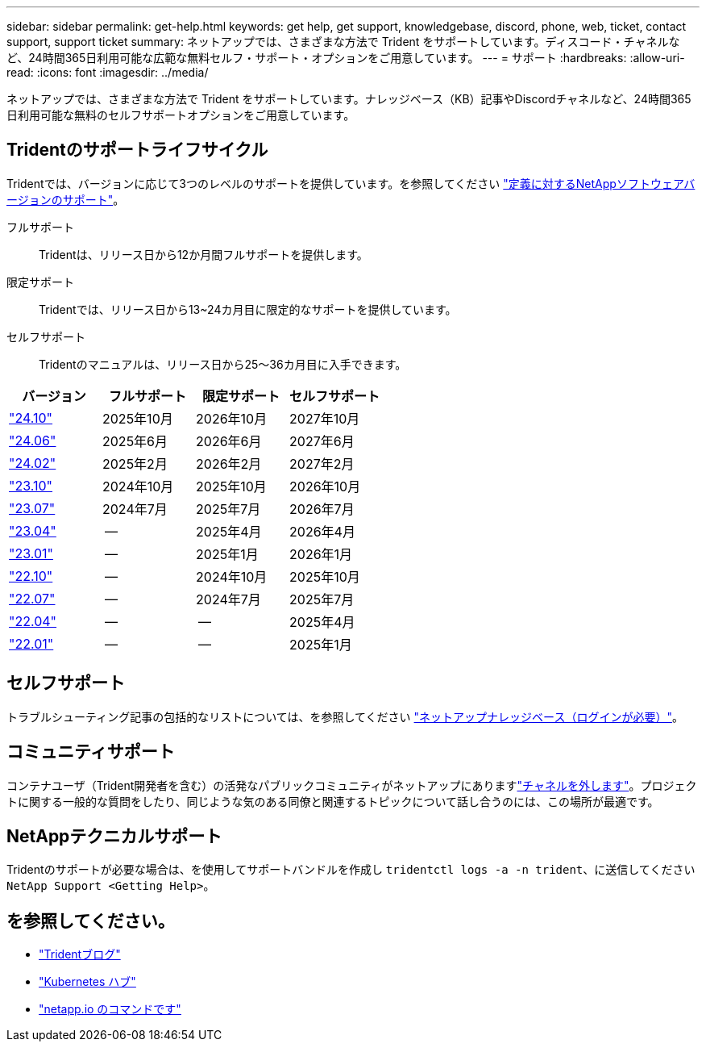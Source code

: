 ---
sidebar: sidebar 
permalink: get-help.html 
keywords: get help, get support, knowledgebase, discord, phone, web, ticket, contact support, support ticket 
summary: ネットアップでは、さまざまな方法で Trident をサポートしています。ディスコード・チャネルなど、24時間365日利用可能な広範な無料セルフ・サポート・オプションをご用意しています。 
---
= サポート
:hardbreaks:
:allow-uri-read: 
:icons: font
:imagesdir: ../media/


[role="lead"]
ネットアップでは、さまざまな方法で Trident をサポートしています。ナレッジベース（KB）記事やDiscordチャネルなど、24時間365日利用可能な無料のセルフサポートオプションをご用意しています。



== Tridentのサポートライフサイクル

Tridentでは、バージョンに応じて3つのレベルのサポートを提供しています。を参照してください link:https://mysupport.netapp.com/site/info/version-support["定義に対するNetAppソフトウェアバージョンのサポート"^]。

フルサポート:: Tridentは、リリース日から12か月間フルサポートを提供します。
限定サポート:: Tridentでは、リリース日から13~24カ月目に限定的なサポートを提供しています。
セルフサポート:: Tridentのマニュアルは、リリース日から25～36カ月目に入手できます。


[cols="1, 1, 1, 1"]
|===
| バージョン | フルサポート | 限定サポート | セルフサポート 


 a| 
link:https://docs.netapp.com/us-en/trident/index.html["24.10"^]
| 2025年10月 | 2026年10月 | 2027年10月 


 a| 
link:https://docs.netapp.com/us-en/trident-2406/index.html["24.06"^]
| 2025年6月 | 2026年6月 | 2027年6月 


 a| 
link:https://docs.netapp.com/us-en/trident-2402/index.html["24.02"^]
| 2025年2月 | 2026年2月 | 2027年2月 


 a| 
link:https://docs.netapp.com/us-en/trident-2310/index.html["23.10"^]
| 2024年10月 | 2025年10月 | 2026年10月 


 a| 
link:https://docs.netapp.com/us-en/trident-2307/index.html["23.07"^]
| 2024年7月 | 2025年7月 | 2026年7月 


 a| 
link:https://docs.netapp.com/us-en/trident-2304/index.html["23.04"^]
| -- | 2025年4月 | 2026年4月 


 a| 
link:https://docs.netapp.com/us-en/trident-2301/index.html["23.01"^]
| -- | 2025年1月 | 2026年1月 


 a| 
link:https://docs.netapp.com/us-en/trident-2210/index.html["22.10"^]
| -- | 2024年10月 | 2025年10月 


 a| 
link:https://docs.netapp.com/us-en/trident-2207/index.html["22.07"^]
| -- | 2024年7月 | 2025年7月 


 a| 
link:https://docs.netapp.com/us-en/trident-2204/index.html["22.04"^]
| -- | -- | 2025年4月 


 a| 
link:https://docs.netapp.com/us-en/trident-2201/index.html["22.01"^]
| -- | -- | 2025年1月 
|===


== セルフサポート

トラブルシューティング記事の包括的なリストについては、を参照してください https://kb.netapp.com/Advice_and_Troubleshooting/Cloud_Services/Trident_Kubernetes["ネットアップナレッジベース（ログインが必要）"^]。



== コミュニティサポート

コンテナユーザ（Trident開発者を含む）の活発なパブリックコミュニティがネットアップにありますlink:https://discord.gg/NetApp["チャネルを外します"^]。プロジェクトに関する一般的な質問をしたり、同じような気のある同僚と関連するトピックについて話し合うのには、この場所が最適です。



== NetAppテクニカルサポート

Tridentのサポートが必要な場合は、を使用してサポートバンドルを作成し `tridentctl logs -a -n trident`、に送信してください `NetApp Support <Getting Help>`。



== を参照してください。

* link:https://netapp.io/persistent-storage-provisioner-for-kubernetes/["Tridentブログ"^]
* link:https://cloud.netapp.com/kubernetes-hub["Kubernetes ハブ"^]
* link:https://netapp.io/["netapp.io のコマンドです"^]

